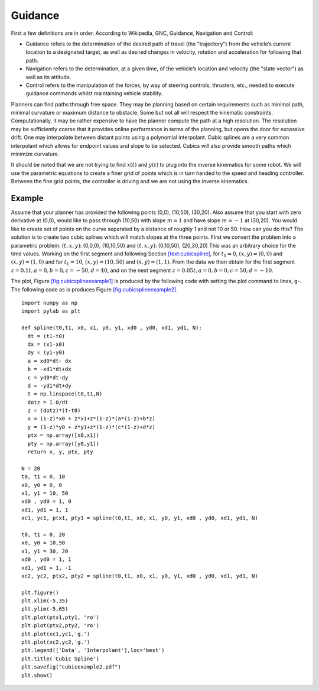 Guidance
--------

First a few definitions are in order. According to Wikipedia, GNC,
Guidance, Navigation and Control:

-  Guidance refers to the determination of the desired path of travel
   (the "trajectory") from the vehicle’s current location to a
   designated target, as well as desired changes in velocity, rotation
   and acceleration for following that path.

-  Navigation refers to the determination, at a given time, of the
   vehicle’s location and velocity (the "state vector") as well as its
   attitude.

-  Control refers to the manipulation of the forces, by way of steering
   controls, thrusters, etc., needed to execute guidance commands whilst
   maintaining vehicle stability.

Planners can find paths through free space. They may be planning based
on certain requirements such as minimal path, minimal curvature or
maximum distance to obstacle. Some but not all will respect the
kinematic constraints. Computationally, it may be rather expensive to
have the planner compute the path at a high resolution. The resolution
may be sufficiently coarse that it provides online performance in terms
of the planning, but opens the door for excessive drift. One may
interpolate between distant points using a polynomial interpolant. Cubic
splines are a very common interpolant which allows for endpoint values
and slope to be selected. Cubics will also provide smooth paths which
minimize curvature.

It should be noted that we are not trying to find :math:`x(t)` and
:math:`y(t)` to plug into the inverse kinematics for some robot. We will
use the parametric equations to create a finer grid of points which is
in turn handed to the speed and heading controller. Between the fine
grid points, the controller is driving and we are not using the inverse
kinematics.

.. _example-1:

Example
^^^^^^^

Assume that your planner has provided the following points (0,0),
(10,50), (30,20). Also assume that you start with zero derivative at
(0,0), would like to pass through (10,50) with slope :math:`m=1` and
have slope :math:`m=-1` at (30,20). You would like to create set of
points on the curve separated by a distance of roughly 1 and not 10 or
50. How can you do this? The solution is to create two cubic splines
which will match slopes at the three points. First we convert the
problem into a parametric problem: :math:`(t,x,y)`: (0,0,0), (10,10,50)
and :math:`(t,x,y)`: (0,10,50), (20,30,20) This was an arbitrary choice
for the time values. Working on the first segment and following
Section \ `[text:cubicspline] <#text:cubicspline>`__, for
:math:`t_0 = 0`, :math:`(x,y) = (0,0)` and
:math:`(\dot{x}, \dot{y} ) = (1,0)` and for :math:`t_1 = 10`,
:math:`(x,y) = (10,50)` and :math:`(\dot{x}, \dot{y} ) = (1,1)`. From
the data we then obtain for the first segment
:math:`z= 0.1t, a = 0, b = 0, c = -50, d = 40`, and on the next segment
:math:`z= 0.05t, a = 0, b = 0, c = 50, d = -10`.

.. raw:: latex

   \centering

.. raw:: latex

   \centering

.. figure:: control/cubicexample
   :alt: [fig:cubicsplineexample1] The two cubic splines from the three
   data points.

   [fig:cubicsplineexample1] The two cubic splines from the three data
   points.

.. raw:: latex

   \hfill

.. raw:: latex

   \centering

.. figure:: control/cubicexample2
   :alt: [fig:cubicsplineexample2] Sampling the two splines to get
   guidance data.

   [fig:cubicsplineexample2] Sampling the two splines to get guidance
   data.

The plot,
Figure \ `[fig:cubicsplineexample1] <#fig:cubicsplineexample1>`__ is
produced by the following code with setting the plot command to lines,
g-. The following code as is produces
Figure \ `[fig:cubicsplineexample2] <#fig:cubicsplineexample2>`__.

::

    import numpy as np
    import pylab as plt

    def spline(t0,t1, x0, x1, y0, y1, xd0 , yd0, xd1, yd1, N):
      dt = (t1-t0)
      dx = (x1-x0)
      dy = (y1-y0)
      a = xd0*dt- dx
      b = -xd1*dt+dx
      c = yd0*dt-dy
      d = -yd1*dt+dy
      t = np.linspace(t0,t1,N)
      dotz = 1.0/dt
      z = (dotz)*(t-t0)
      x = (1-z)*x0 + z*x1+z*(1-z)*(a*(1-z)+b*z)
      y = (1-z)*y0 + z*y1+z*(1-z)*(c*(1-z)+d*z)
      ptx = np.array([x0,x1])
      pty = np.array([y0,y1])
      return x, y, ptx, pty

    N = 20
    t0, t1 = 0, 10
    x0, y0 = 0, 0
    x1, y1 = 10, 50
    xd0 , yd0 = 1, 0
    xd1, yd1 = 1, 1
    xc1, yc1, ptx1, pty1 = spline(t0,t1, x0, x1, y0, y1, xd0 , yd0, xd1, yd1, N)

    t0, t1 = 0, 20
    x0, y0 = 10,50
    x1, y1 = 30, 20
    xd0 , yd0 = 1, 1
    xd1, yd1 = 1, -1
    xc2, yc2, ptx2, pty2 = spline(t0,t1, x0, x1, y0, y1, xd0 , yd0, xd1, yd1, N)

    plt.figure()
    plt.xlim(-5,35)
    plt.ylim(-5,65)
    plt.plot(ptx1,pty1, 'ro')
    plt.plot(ptx2,pty2, 'ro')
    plt.plot(xc1,yc1,'g.')
    plt.plot(xc2,yc2,'g.')
    plt.legend(['Data', 'Interpolant'],loc='best')
    plt.title('Cubic Spline')
    plt.savefig("cubicexample2.pdf")
    plt.show()

.. raw:: latex

   \FloatBarrier

